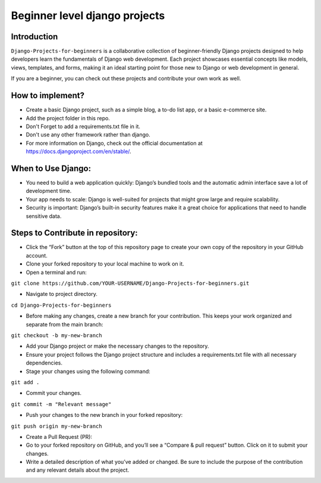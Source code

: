==============================================
Beginner level django projects
==============================================

|Django| |PyVersion| 


************
Introduction
************

``Django-Projects-for-beginners`` is a collaborative collection of beginner-friendly Django projects designed to help developers learn 
the fundamentals of Django web development. Each project showcases essential concepts like models, views, templates, and forms, making it 
an ideal starting point for those new to Django or web development in general.

If you are a beginner, you can check out these projects and contribute your own work as well.


************
How to implement?
************

* Create a basic Django project, such as a simple blog, a to-do list app, or a basic e-commerce site.
* Add the project folder in this repo.
* Don't Forget to add a requirements.txt file in it.
* Don't use any other framework rather than django.

* For more information on Django, check out the official documentation at https://docs.djangoproject.com/en/stable/.
  
*******************
When to Use Django:
*******************

* You need to build a web application quickly: Django’s bundled tools and the automatic admin interface save a lot of development time.
* Your app needs to scale: Django is well-suited for projects that might grow large and require scalability.
* Security is important: Django’s built-in security features make it a great choice for applications that need to handle sensitive data.


************************************
Steps to Contribute in repository:
************************************

* Click the “Fork” button at the top of this repository page to create your own copy of the repository in your GitHub account.
* Clone your forked repository to your local machine to work on it.
* Open a terminal and run:
``git clone https://github.com/YOUR-USERNAME/Django-Projects-for-beginners.git``

* Navigate to project directory.
``cd Django-Projects-for-beginners``

* Before making any changes, create a new branch for your contribution. This keeps your work organized and separate from the main branch:
``git checkout -b my-new-branch``

* Add your Django project or make the necessary changes to the repository.
* Ensure your project follows the Django project structure and includes a requirements.txt file with all necessary dependencies.

* Stage your changes using the following command:
``git add .``

* Commit your changes.
``git commit -m "Relevant message"``

* Push your changes to the new branch in your forked repository:
``git push origin my-new-branch``

* Create a Pull Request (PR):
* Go to your forked repository on GitHub, and you’ll see a “Compare & pull request” button. Click on it to submit your changes.
* Write a detailed description of what you’ve added or changed. Be sure to include the purpose of the contribution and any relevant details about the project.

.. |PyVersion| image:: https://img.shields.io/pypi/pyversions/djangocms-installer.svg?style=flat-square
    :target: https://pypi.python.org/pypi/djangocms-installer
    :alt: Python versions


.. |Django| image:: https://img.shields.io/badge/Python-Django-green
   :target: https://www.djangoproject.com/
    :alt: Django

